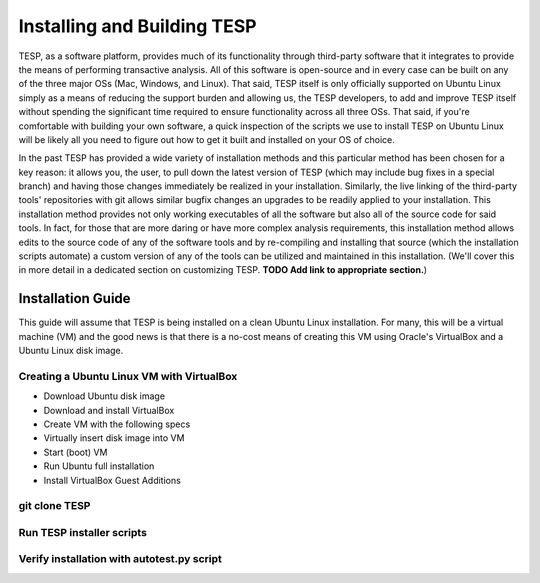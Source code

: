 Installing and Building TESP
****************************

TESP, as a software platform, provides much of its functionality through third-party software that it integrates to provide the means of performing transactive analysis. All of this software is open-source and in every case can be built on any of the three major OSs (Mac, Windows, and Linux). That said, TESP itself is only officially supported on Ubuntu Linux simply as a means of reducing the support burden and allowing us, the TESP developers, to add and improve TESP itself without spending the significant time required to ensure functionality across all three OSs. That said, if you're comfortable with building your own software, a quick inspection of the scripts we use to install TESP on Ubuntu Linux will be likely all you need to figure out how to get it built and installed on your OS of choice.

In the past TESP has provided a wide variety of installation methods and this particular method has been chosen for a key reason: it allows you, the user, to pull down the latest version of TESP (which may include bug fixes in a special branch) and having those changes immediately be realized in your installation. Similarly, the live linking of the third-party tools' repositories with git allows similar bugfix changes an upgrades to be readily applied to your installation. This installation method provides not only working executables of all the software but also all of the source code for said tools. In fact, for those that are more daring or have more complex analysis requirements, this installation method allows edits to the source code of any of the software tools and by re-compiling and installing that source (which the installation scripts automate) a custom version of any of the tools can be utilized and maintained in this installation. (We'll cover this in more detail in a dedicated section on customizing TESP. **TODO Add link to appropriate section.**)

Installation Guide
==================

This guide will assume that TESP is being installed on a clean Ubuntu Linux installation. For many, this will be a virtual machine (VM) and the good news is that there is a no-cost means of creating this VM using Oracle's VirtualBox and a Ubuntu Linux disk image.

Creating a Ubuntu Linux VM with VirtualBox
------------------------------------------

- Download Ubuntu disk image
- Download and install VirtualBox
- Create VM with the following specs
- Virtually insert disk image into VM
- Start (boot) VM
- Run Ubuntu full installation
- Install VirtualBox Guest Additions


git clone TESP
-------------

Run TESP installer scripts
--------------------------

Verify installation with autotest.py script
-------------------------------------------
